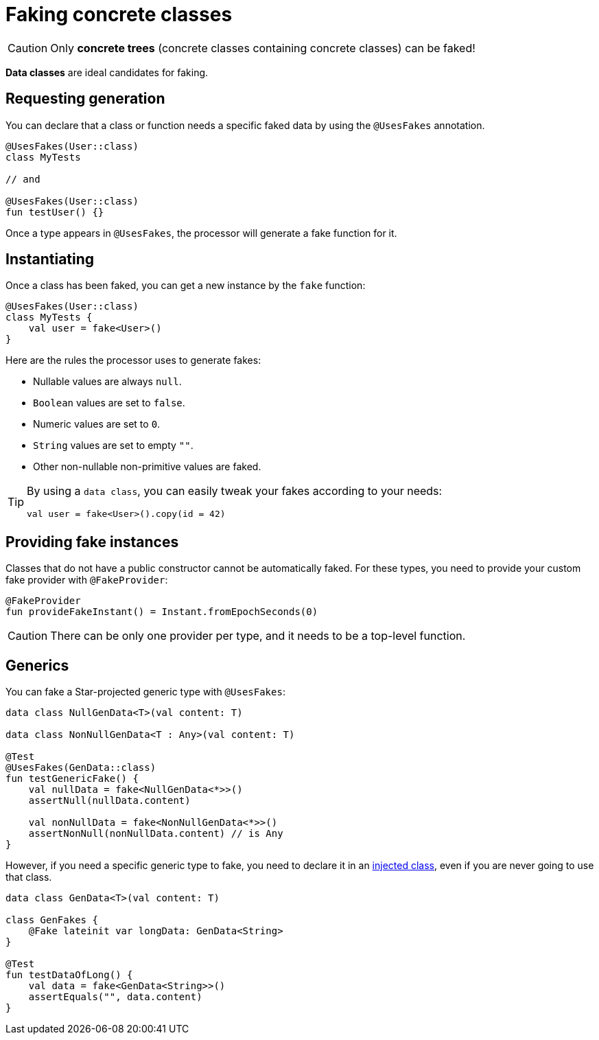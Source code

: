 = Faking concrete classes

CAUTION: Only *concrete trees* (concrete classes containing concrete classes) can be faked!

*Data classes* are ideal candidates for faking.


== Requesting generation

You can declare that a class or function needs a specific faked data by using the `@UsesFakes` annotation.

[source,kotlin]
----
@UsesFakes(User::class)
class MyTests

// and

@UsesFakes(User::class)
fun testUser() {}
----

Once a type appears in `@UsesFakes`, the processor will generate a fake function for it.


== Instantiating

Once a class has been faked, you can get a new instance by the `fake` function:

[source,kotlin]
----
@UsesFakes(User::class)
class MyTests {
    val user = fake<User>()
}
----

Here are the rules the processor uses to generate fakes:

* Nullable values are always `null`.
* `Boolean` values are set to `false`.
* Numeric values are set to `0`.
* `String` values are set to empty `""`.
* Other non-nullable non-primitive values are faked.

[TIP]
====
By using a `data class`, you can easily tweak your fakes according to your needs:

[source,kotlin]
----
val user = fake<User>().copy(id = 42)
----
====


== Providing fake instances

Classes that do not have a public constructor cannot be automatically faked.
For these types, you need to provide your custom fake provider with `@FakeProvider`:

[source,kotlin]
----
@FakeProvider
fun provideFakeInstant() = Instant.fromEpochSeconds(0)
----

CAUTION: There can be only one provider per type, and it needs to be a top-level function.


== Generics

You can fake a Star-projected generic type with `@UsesFakes`:

[source,kotlin]
----
data class NullGenData<T>(val content: T)

data class NonNullGenData<T : Any>(val content: T)

@Test
@UsesFakes(GenData::class)
fun testGenericFake() {
    val nullData = fake<NullGenData<*>>()
    assertNull(nullData.content)

    val nonNullData = fake<NonNullGenData<*>>()
    assertNonNull(nonNullData.content) // is Any
}
----

However, if you need a specific generic type to fake, you need to declare it in an xref:injection.adoc[injected class], even if you are never going to use that class.

[source,kotlin]
----
data class GenData<T>(val content: T)

class GenFakes {
    @Fake lateinit var longData: GenData<String>
}

@Test
fun testDataOfLong() {
    val data = fake<GenData<String>>()
    assertEquals("", data.content)
}
----
